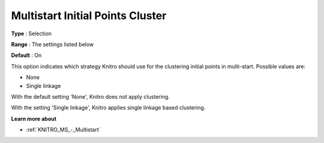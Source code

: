 .. _KNITRO_MS_-_Multistart_Initial_Points_Clus:


Multistart Initial Points Cluster
=================================



**Type** :	Selection	

**Range** :	The settings listed below	

**Default** :	On



This option indicates which strategy Knitro should use for the clustering initial points in multi-start. Possible values are:



*	None
*	Single linkage




With the default setting 'None', Knitro does not apply clustering. 





With the setting 'Single linkage', Knitro applies single linkage based clustering.





**Learn more about** 

*	:ref:`KNITRO_MS_-_Multistart`  

